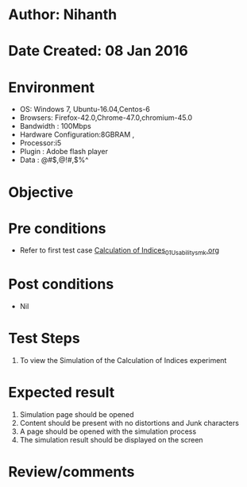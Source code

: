 * Author: Nihanth
* Date Created: 08 Jan 2016
* Environment
  - OS: Windows 7, Ubuntu-16.04,Centos-6
  - Browsers: Firefox-42.0,Chrome-47.0,chromium-45.0
  - Bandwidth : 100Mbps
  - Hardware Configuration:8GBRAM , 
  - Processor:i5
  - Plugin : Adobe flash player
  - Data : @#$,@!#,$%^

* Objective

* Pre conditions
  - Refer to first test case [[https://github.com/Virtual-Labs/anthropology-iitg/blob/master/test-cases/integration_test-cases/Calculation of Indices/Calculation of Indices_01_Usability_smk.org][Calculation of Indices_01_Usability_smk.org]]

* Post conditions
  - Nil
* Test Steps
  1. To view the Simulation of the Calculation of Indices experiment

* Expected result
  1. Simulation page should be opened
  2. Content should be present with no distortions and Junk characters
  3. A page should be opened with the simulation process
  4. The simulation result should be displayed on the screen

* Review/comments


